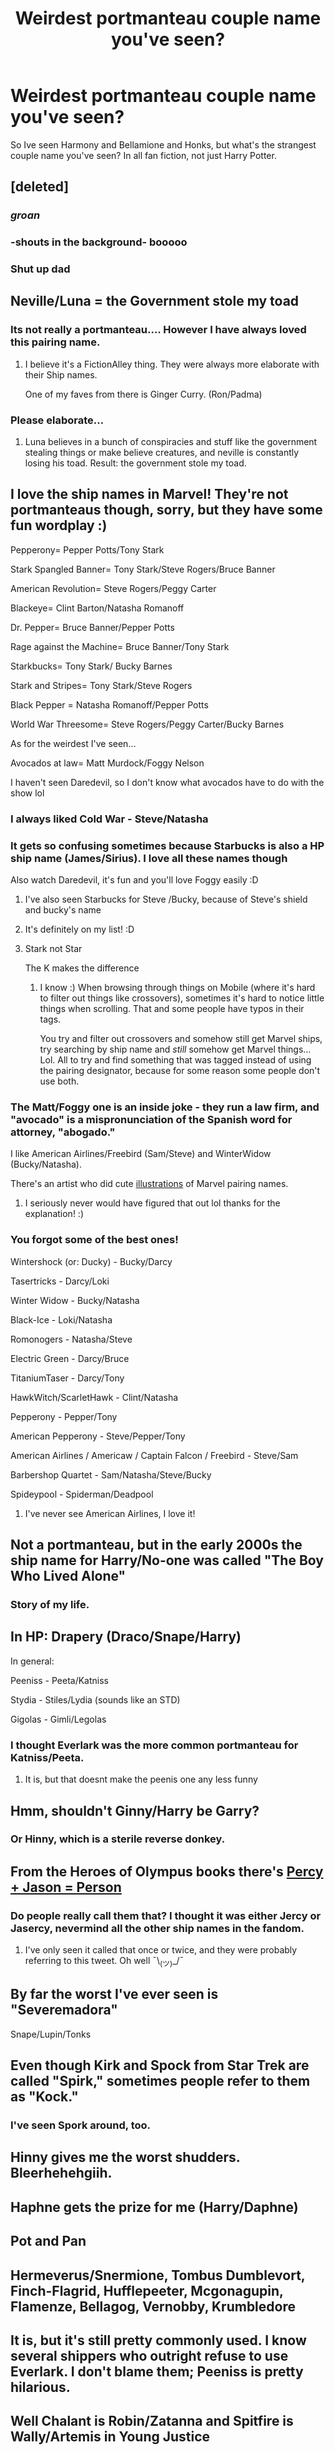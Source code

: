 #+TITLE: Weirdest portmanteau couple name you've seen?

* Weirdest portmanteau couple name you've seen?
:PROPERTIES:
:Author: archangelceaser
:Score: 25
:DateUnix: 1492793343.0
:DateShort: 2017-Apr-21
:FlairText: Meta off topic
:END:
So Ive seen Harmony and Bellamione and Honks, but what's the strangest couple name you've seen? In all fan fiction, not just Harry Potter.


** [deleted]
:PROPERTIES:
:Score: 97
:DateUnix: 1492801301.0
:DateShort: 2017-Apr-21
:END:

*** /groan/
:PROPERTIES:
:Author: NouvelleVoix
:Score: 30
:DateUnix: 1492804882.0
:DateShort: 2017-Apr-22
:END:


*** -shouts in the background- booooo
:PROPERTIES:
:Author: flingerdinger
:Score: 19
:DateUnix: 1492816202.0
:DateShort: 2017-Apr-22
:END:


*** Shut up dad
:PROPERTIES:
:Author: Notosk
:Score: 17
:DateUnix: 1492820772.0
:DateShort: 2017-Apr-22
:END:


** Neville/Luna = the Government stole my toad
:PROPERTIES:
:Author: wordhammer
:Score: 60
:DateUnix: 1492795060.0
:DateShort: 2017-Apr-21
:END:

*** Its not really a portmanteau.... However I have always loved this pairing name.
:PROPERTIES:
:Author: BobVosh
:Score: 4
:DateUnix: 1492835835.0
:DateShort: 2017-Apr-22
:END:

**** I believe it's a FictionAlley thing. They were always more elaborate with their Ship names.

One of my faves from there is Ginger Curry. (Ron/Padma)
:PROPERTIES:
:Author: BaldBombshell
:Score: 2
:DateUnix: 1493085309.0
:DateShort: 2017-Apr-25
:END:


*** Please elaborate...
:PROPERTIES:
:Author: Skogsmard
:Score: 5
:DateUnix: 1492800475.0
:DateShort: 2017-Apr-21
:END:

**** Luna believes in a bunch of conspiracies and stuff like the government stealing things or make believe creatures, and neville is constantly losing his toad. Result: the government stole my toad.
:PROPERTIES:
:Author: difinity1
:Score: 36
:DateUnix: 1492801760.0
:DateShort: 2017-Apr-21
:END:


** I love the ship names in Marvel! They're not portmanteaus though, sorry, but they have some fun wordplay :)

Pepperony= Pepper Potts/Tony Stark

Stark Spangled Banner= Tony Stark/Steve Rogers/Bruce Banner

American Revolution= Steve Rogers/Peggy Carter

Blackeye= Clint Barton/Natasha Romanoff

Dr. Pepper= Bruce Banner/Pepper Potts

Rage against the Machine= Bruce Banner/Tony Stark

Starkbucks= Tony Stark/ Bucky Barnes

Stark and Stripes= Tony Stark/Steve Rogers

Black Pepper = Natasha Romanoff/Pepper Potts

World War Threesome= Steve Rogers/Peggy Carter/Bucky Barnes

As for the weirdest I've seen...

Avocados at law= Matt Murdock/Foggy Nelson

I haven't seen Daredevil, so I don't know what avocados have to do with the show lol
:PROPERTIES:
:Author: LadySmuag
:Score: 28
:DateUnix: 1492795043.0
:DateShort: 2017-Apr-21
:END:

*** I always liked Cold War - Steve/Natasha
:PROPERTIES:
:Author: t1mepiece
:Score: 12
:DateUnix: 1492795566.0
:DateShort: 2017-Apr-21
:END:


*** It gets so confusing sometimes because Starbucks is also a HP ship name (James/Sirius). I love all these names though

Also watch Daredevil, it's fun and you'll love Foggy easily :D
:PROPERTIES:
:Author: girlikecupcake
:Score: 11
:DateUnix: 1492797640.0
:DateShort: 2017-Apr-21
:END:

**** I've also seen Starbucks for Steve /Bucky, because of Steve's shield and bucky's name
:PROPERTIES:
:Author: difinity1
:Score: 4
:DateUnix: 1492801847.0
:DateShort: 2017-Apr-21
:END:


**** It's definitely on my list! :D
:PROPERTIES:
:Author: LadySmuag
:Score: 1
:DateUnix: 1492803706.0
:DateShort: 2017-Apr-22
:END:


**** Stark not Star

The K makes the difference
:PROPERTIES:
:Author: KidCoheed
:Score: 1
:DateUnix: 1492920659.0
:DateShort: 2017-Apr-23
:END:

***** I know :) When browsing through things on Mobile (where it's hard to filter out things like crossovers), sometimes it's hard to notice little things when scrolling. That and some people have typos in their tags.

You try and filter out crossovers and somehow still get Marvel ships, try searching by ship name and /still/ somehow get Marvel things... Lol. All to try and find something that was tagged instead of using the pairing designator, because for some reason some people don't use both.
:PROPERTIES:
:Author: girlikecupcake
:Score: 1
:DateUnix: 1492920866.0
:DateShort: 2017-Apr-23
:END:


*** The Matt/Foggy one is an inside joke - they run a law firm, and "avocado" is a mispronunciation of the Spanish word for attorney, "abogado."

I like American Airlines/Freebird (Sam/Steve) and WinterWidow (Bucky/Natasha).

There's an artist who did cute [[https://www.dailydot.com/parsec/avengers-ship-names-fanart/][illustrations]] of Marvel pairing names.
:PROPERTIES:
:Score: 6
:DateUnix: 1492803905.0
:DateShort: 2017-Apr-22
:END:

**** I seriously never would have figured that out lol thanks for the explanation! :)
:PROPERTIES:
:Author: LadySmuag
:Score: 3
:DateUnix: 1492804149.0
:DateShort: 2017-Apr-22
:END:


*** You forgot some of the best ones!

Wintershock (or: Ducky) - Bucky/Darcy

Tasertricks - Darcy/Loki

Winter Widow - Bucky/Natasha

Black-Ice - Loki/Natasha

Romonogers - Natasha/Steve

Electric Green - Darcy/Bruce

TitaniumTaser - Darcy/Tony

HawkWitch/ScarletHawk - Clint/Natasha

Pepperony - Pepper/Tony

American Pepperony - Steve/Pepper/Tony

American Airlines / Americaw / Captain Falcon / Freebird - Steve/Sam

Barbershop Quartet - Sam/Natasha/Steve/Bucky

Spideypool - Spiderman/Deadpool
:PROPERTIES:
:Author: reinakun
:Score: 7
:DateUnix: 1492802252.0
:DateShort: 2017-Apr-21
:END:

**** I've never see American Airlines, I love it!
:PROPERTIES:
:Author: LadySmuag
:Score: 2
:DateUnix: 1492803791.0
:DateShort: 2017-Apr-22
:END:


** Not a portmanteau, but in the early 2000s the ship name for Harry/No-one was called "The Boy Who Lived Alone"
:PROPERTIES:
:Author: ham_rod
:Score: 17
:DateUnix: 1492815221.0
:DateShort: 2017-Apr-22
:END:

*** Story of my life.
:PROPERTIES:
:Author: deirox
:Score: 14
:DateUnix: 1492816245.0
:DateShort: 2017-Apr-22
:END:


** In HP: Drapery (Draco/Snape/Harry)

In general:

Peeniss - Peeta/Katniss

Stydia - Stiles/Lydia (sounds like an STD)

Gigolas - Gimli/Legolas
:PROPERTIES:
:Author: reinakun
:Score: 19
:DateUnix: 1492802517.0
:DateShort: 2017-Apr-21
:END:

*** I thought Everlark was the more common portmanteau for Katniss/Peeta.
:PROPERTIES:
:Author: susire
:Score: 5
:DateUnix: 1492825953.0
:DateShort: 2017-Apr-22
:END:

**** It is, but that doesnt make the peenis one any less funny
:PROPERTIES:
:Author: DaGeek247
:Score: 2
:DateUnix: 1492964510.0
:DateShort: 2017-Apr-23
:END:


** Hmm, shouldn't Ginny/Harry be Garry?
:PROPERTIES:
:Author: PawnJJ
:Score: 7
:DateUnix: 1492816836.0
:DateShort: 2017-Apr-22
:END:

*** Or Hinny, which is a sterile reverse donkey.
:PROPERTIES:
:Author: BobVosh
:Score: 7
:DateUnix: 1492836190.0
:DateShort: 2017-Apr-22
:END:


** From the Heroes of Olympus books there's [[https://twitter.com/camphalfblood/status/429972384674615296][Percy + Jason = Person]]
:PROPERTIES:
:Author: pezes
:Score: 5
:DateUnix: 1492812298.0
:DateShort: 2017-Apr-22
:END:

*** Do people really call them that? I thought it was either Jercy or Jasercy, nevermind all the other ship names in the fandom.
:PROPERTIES:
:Author: Hyriall
:Score: 3
:DateUnix: 1492813040.0
:DateShort: 2017-Apr-22
:END:

**** I've only seen it called that once or twice, and they were probably referring to this tweet. Oh well ¯\_(ツ)_/¯
:PROPERTIES:
:Author: pezes
:Score: 1
:DateUnix: 1492813565.0
:DateShort: 2017-Apr-22
:END:


** By far the worst I've ever seen is "Severemadora"

Snape/Lupin/Tonks
:PROPERTIES:
:Author: Slindish
:Score: 5
:DateUnix: 1492821890.0
:DateShort: 2017-Apr-22
:END:


** Even though Kirk and Spock from Star Trek are called "Spirk," sometimes people refer to them as "Kock."
:PROPERTIES:
:Author: Dimplz
:Score: 4
:DateUnix: 1492835759.0
:DateShort: 2017-Apr-22
:END:

*** I've seen Spork around, too.
:PROPERTIES:
:Author: crusadingAquila
:Score: 2
:DateUnix: 1492901369.0
:DateShort: 2017-Apr-23
:END:


** Hinny gives me the worst shudders. Bleerhehehgiih.
:PROPERTIES:
:Author: ScottPress
:Score: 4
:DateUnix: 1492859058.0
:DateShort: 2017-Apr-22
:END:


** Haphne gets the prize for me (Harry/Daphne)
:PROPERTIES:
:Author: SinOfGreedGR
:Score: 4
:DateUnix: 1492820029.0
:DateShort: 2017-Apr-22
:END:


** Pot and Pan
:PROPERTIES:
:Author: hobomomo3
:Score: 2
:DateUnix: 1492804401.0
:DateShort: 2017-Apr-22
:END:


** Hermeverus/Snermione, Tombus Dumblevort, Finch-Flagrid, Hufflepeeter, Mcgonagupin, Flamenze, Bellagog, Vernobby, Krumbledore
:PROPERTIES:
:Author: pizzahotdoglover
:Score: 2
:DateUnix: 1492833724.0
:DateShort: 2017-Apr-22
:END:


** It is, but it's still pretty commonly used. I know several shippers who outright refuse to use Everlark. I don't blame them; Peeniss is pretty hilarious.
:PROPERTIES:
:Author: reinakun
:Score: 4
:DateUnix: 1492826291.0
:DateShort: 2017-Apr-22
:END:


** Well Chalant is Robin/Zatanna and Spitfire is Wally/Artemis in Young Justice
:PROPERTIES:
:Author: RenegadeNine
:Score: 1
:DateUnix: 1492805875.0
:DateShort: 2017-Apr-22
:END:


** Two of my favourite ships happen to be Scriddler and Hattercrow, which are pretty odd names for ships. 50 house points if you can guess who they are (hint: there's only 3 people involved). Hivy is also a pretty odd name, since it reminds me of hives. As in, what you get on your body or a house for bees.

There's also Dratchet, Megascream, and Cygate, which sounds like an American political scandal but is actually a pair of gay robots.

EDIT: Also, making wait 4 minutes between comments is the worst.
:PROPERTIES:
:Author: crusadingAquila
:Score: 1
:DateUnix: 1492903883.0
:DateShort: 2017-Apr-23
:END:


** I liked Harry/Luna/Hermione as Lunar Harmony.
:PROPERTIES:
:Author: Heimdall1342
:Score: 1
:DateUnix: 1492916546.0
:DateShort: 2017-Apr-23
:END:


** Katniss/Peeta= Peeniss
:PROPERTIES:
:Author: Katagma
:Score: 1
:DateUnix: 1498416698.0
:DateShort: 2017-Jun-25
:END:


** What the fuck is a portmanteau
:PROPERTIES:
:Author: Skeletickles
:Score: 0
:DateUnix: 1492920903.0
:DateShort: 2017-Apr-23
:END:

*** With your flair, I'm not really sure I should take your question seriously, but just in case.... :) A portmanteau is a word made by shoving two words together, like smog (smoke, fog) or brunch (breakfast, lunch).
:PROPERTIES:
:Author: elephantasmagoric
:Score: 2
:DateUnix: 1492974909.0
:DateShort: 2017-Apr-23
:END:
